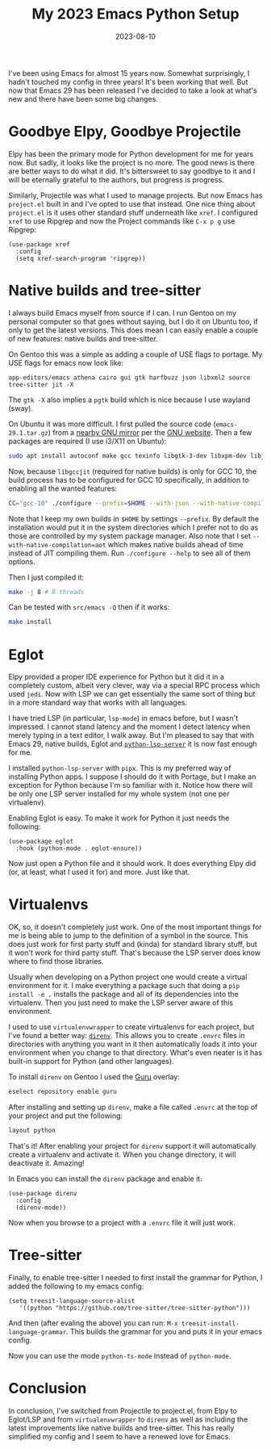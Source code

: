 #+TITLE: My 2023 Emacs Python Setup
#+DATE: 2023-08-10
#+DRAFT: true
#+DESCRIPTION: My new configuration with Emacs 29, Eglot, python-lsp-server and tree-sitter
#+CATEGORIES[]: Programming
#+TAGS[]: programming emacs python
#+KEYWORDS[]:
#+SLUG:
#+SUMMARY:

I've been using Emacs for almost 15 years now.  Somewhat surprisingly, I hadn't touched
my config in three years!  It's been working that well.  But now that Emacs 29 has been
released I've decided to take a look at what's new and there have been some big changes.

* Goodbye Elpy, Goodbye Projectile

Elpy has been the primary mode for Python development for me for years now.  But sadly,
it looks like the project is no more.  The good news is there are better ways to do what
it did.  It's bittersweet to say goodbye to it and I will be eternally grateful to the
authors, but progress is progress.

Similarly, Projectile was what I used to manage projects.  But now Emacs has
~project.el~ built in and I've opted to use that instead.  One nice thing about
~project.el~ is it uses other standard stuff underneath like ~xref~.  I configured
~xref~ to use Ripgrep and now the Project commands like ~C-x p g~ use Ripgrep:

#+begin_src elisp
(use-package xref
  :config
  (setq xref-search-program 'ripgrep))
#+end_src

* Native builds and tree-sitter

I always build Emacs myself from source if I can.  I run Gentoo on my personal computer
so that goes without saying, but I do it on Ubuntu too, if only to get the latest
versions.  This does mean I can easily enable a couple of new features: native builds
and tree-sitter.

On Gentoo this was a simple as adding a couple of USE flags to portage.  My USE flags
for emacs now look like:

#+begin_src
app-editors/emacs athena cairo gui gtk harfbuzz json libxml2 source tree-sitter jit -X
#+end_src

The ~gtk -X~ also implies a ~pgtk~ build which is nice because I use wayland (sway).

On Ubuntu it was more difficult.  I first pulled the source code (~emacs-29.1.tar.gz~)
from a [[http://ftpmirror.gnu.org/emacs/][nearby GNU mirror]] per the [[https://www.gnu.org/software/emacs/download.html][GNU website]].  Then a few packages are required (I use
i3/X11 on Ubuntu):

#+begin_src bash
sudo apt install autoconf make gcc texinfo libgtk-3-dev libxpm-dev libjpeg-dev libgif-dev libtiff5-dev libgnutls28-dev libncurses5-dev libjansson-dev libharfbuzz-dev libharfbuzz-bin imagemagick libmagickwand-dev libgccjit-10-dev libgccjit0 gcc-10 libjansson4 libjansson-dev xaw3dg-dev texinfo libx11-dev
#+end_src

Now, because ~libgccjit~ (required for native builds) is only for GCC 10, the build
process has to be configured for GCC 10 specifically, in addition to enabling all the
wanted features:

#+begin_src bash
  CC="gcc-10" ./configure --prefix=$HOME --with-json --with-native-compilation=aot --with-modules --with-compress-install --with-threads --with-included-regex --with-x-toolkit=lucid --with-zlib --with-jpeg --with-png --with-imagemagick --with-tiff --with-xpm --with-gnutls --with-xft --with-xml2 --with-mailutils --with-tree-sitter
#+end_src

Note that I keep my own builds in ~$HOME~ by settings ~--prefix~.  By default the
installation would put it in the system directories which I prefer not to do as those
are controlled by my system package manager.  Also note that I set
~--with-native-compilation=aot~ which makes native builds ahead of time instead of JIT
compiling them.  Run ~./configure --help~ to see all of them options.

Then I just compiled it:

#+begin_src bash
make -j 8 # 8 threads
#+end_src

Can be tested with ~src/emacs -Q~ then if it works:

#+begin_src bash
make install
#+end_src

* Eglot

Elpy provided a proper IDE experience for Python but it did it in a completely custom,
albeit very clever, way via a special RPC process which used ~jedi~.  Now with LSP we
can get essentially the same sort of thing but in a more standard way that works with
all languages.

I have tried LSP (in particular, ~lsp-mode~) in emacs before, but I wasn't impressed.  I
cannot stand latency and the moment I detect latency when merely typing in a text
editor, I walk away.  But I'm pleased to say that with Emacs 29, native builds, Eglot
and [[https://github.com/python-lsp/python-lsp-server][~python-lsp-server~]] it is now fast enough for me.

I installed ~python-lsp-server~ with ~pipx~.  This is my preferred way of installing
Python apps.  I suppose I should do it with Portage, but I make an exception for Python
because I'm so familiar with it.  Notice how there will be only one LSP server installed
for my whole system (not one per virtualenv).

Enabling Eglot is easy.  To make it work for Python it just needs the following:

#+begin_src elisp
(use-package eglot
  :hook (python-mode . eglot-ensure))
#+end_src

Now just open a Python file and it should work.  It does everything Elpy did (or, at
least, what I used it for) and more.  Just like that.

* Virtualenvs

OK, so, it doesn't completely just work.  One of the most important things for me is
being able to jump to the definition of a symbol in the source.  This does just work
for first party stuff and (kinda) for standard library stuff, but it won't work for
third party stuff.  That's because the LSP server does know where to find those
libraries.

Usually when developing on a Python project one would create a virtual environment for
it.  I make everything a package such that doing a ~pip install -e .~ installs the
package and all of its dependencies into the virtualenv.  Then you just need to make the
LSP server aware of this environment.

I used to use ~virtualenvwrapper~ to create virtualenvs for each project, but I've found
a better way: [[https://direnv.net/][~direnv~]].  This allows you to create ~.envrc~ files in directories with
anything you want in it then automatically loads it into your environment when you
change to that directory.  What's even neater is it has built-in support for Python (and
other languages).

To install ~direnv~ on Gentoo I used the [[https://github.com/gentoo-mirror/guru][Guru]] overlay:

#+begin_src bash
eselect repository enable guru
#+end_src

After installing and setting up ~direnv~, make a file called ~.envrc~ at the top of your
project and put the following:

#+begin_src bash
layout python
#+end_src

That's it!  After enabling your project for ~direnv~ support it will automatically
create a virtualenv and activate it.  When you change directory, it will deactivate it.
Amazing!

In Emacs you can install the ~direnv~ package and enable it:

#+begin_src elisp
(use-package direnv
  :config
  (direnv-mode))
#+end_src

Now when you browse to a project with a ~.envrc~ file it will just work.

* Tree-sitter

Finally, to enable tree-sitter I needed to first install the grammar for Python, I added
the following to my emacs config:

#+begin_src elisp
(setq treesit-language-source-alist
   '((python "https://github.com/tree-sitter/tree-sitter-python")))
#+end_src

And then (after evaling the above) you can run: ~M-x treesit-install-language-grammar~.
This builds the grammar for you and puts it in your emacs config.

Now you can use the mode ~python-ts-mode~ instead of ~python-mode~.

* Conclusion

In conclusion, I've switched from Projectile to project.el, from Elpy to Eglot/LSP and
from ~virtualenvwrapper~ to ~direnv~ as well as including the latest improvements like
native builds and tree-sitter.  This has really simplified my config and I seem to have
a renewed love for Emacs.
